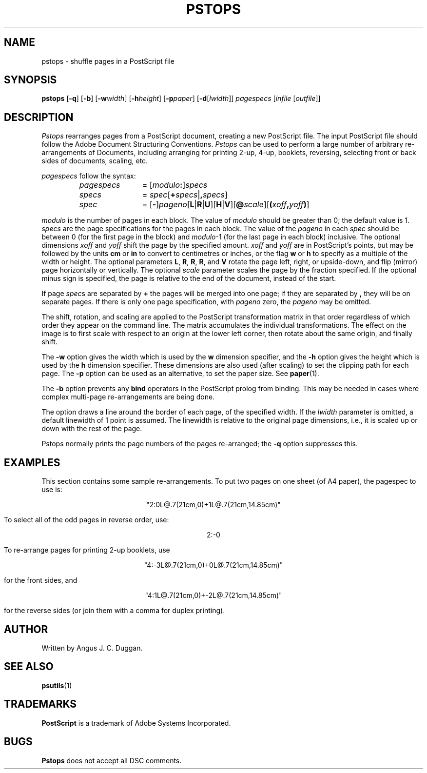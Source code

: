 .TH PSTOPS 1 "PSUtils"
.SH NAME
pstops \- shuffle pages in a PostScript file
.SH SYNOPSIS
.B pstops
.RB [ \-q ]
.RB [ \-b ]
.RB [ \-w\fIwidth\fR ]
.RB [ \-h\fIheight\fR ]
.RB [ \-p\fIpaper\fR ]
.RB [ \-d [ \fIlwidth\fR ]]
.I pagespecs
.RI [ infile
.RI [ outfile ]]
.SH DESCRIPTION
.I Pstops
rearranges pages from a PostScript document, creating a new PostScript file.
The input PostScript file should follow the Adobe Document Structuring
Conventions.
.I Pstops
can be used to perform a large number of arbitrary re-arrangements of
Documents, including arranging for printing 2-up, 4-up, booklets, reversing,
selecting front or back sides of documents, scaling, etc.
.PP
.I pagespecs
follow the syntax:
.RS
.TP 12
.I pagespecs
=
.RI [ modulo\fB:\fP ] specs
.TP
.I specs
=
.IR spec [ \fB+\fPspecs | \fB,\fPspecs ]
.TP
.I spec
=
.RB [ - ] \fIpageno\fP [ L | R | U ][ H | V ][ @\fIscale\fP ][ ( \fIxoff\fP , \fIyoff\fP ) ]
.RE
.sp
.I modulo
is the number of pages in each block. The value of
.I modulo
should be greater than 0; the default value is 1.
.I specs
are the page specifications for the pages in each block. The value of the
.I pageno
in each
.I spec
should be between 0 (for the first page in the block) and \fImodulo\fR-1
(for the last page in each block) inclusive.
The optional dimensions
.I xoff
and
.I yoff
shift the page by the specified amount.
.I xoff
and
.I yoff
are in PostScript's points, but may be followed by the units
.B "cm"
or
.B "in"
to convert to centimetres or inches, or the flag
.B "w"
or
.B "h"
to specify as a multiple of the width or height.
The optional parameters
.BR L ,
.BR R ,
.BR R ,
.BR R ,
and
.B V
rotate the page left, right, or upside-down, and flip (mirror) page
horizontally or vertically.
The optional
.I scale
parameter scales the page by the fraction specified.
If the optional minus sign is specified, the page is relative to the end of
the document, instead of the start.

If page
.IR spec s
are separated by
.B +
the pages will be merged into one page; if they are separated by
.B ,
they will be on separate pages.
If there is only one page specification, with
.I pageno
zero, the \fIpageno\fR may be omitted.

The shift, rotation, and scaling are applied
to the PostScript transformation matrix
in that order regardless of which order
they appear on the command line.
The matrix accumulates the individual transformations.
The effect on the image is to first scale with respect to an origin
at the lower left corner, then rotate about the same origin, and
finally shift.
.PP
The
.B \-w
option gives the width which is used by the
.B "w"
dimension specifier, and the
.B \-h
option gives the height which is used by the
.B "h"
dimension specifier. These dimensions are also used (after scaling) to set the
clipping path for each page.
The
.B \-p
option can be used as an alternative, to set the paper size. See
.BR paper (1).
.PP
The
.B \-b
option prevents any
.B bind
operators in the PostScript prolog from binding. This may be needed in cases
where complex multi-page re-arrangements are being done.
.PP
The
.D \-d
option draws a line around the border of each page, of the specified width.
If the \fIlwidth\fR parameter is omitted, a default linewidth of 1 point is
assumed. The linewidth is relative to the original page dimensions,
i.e., it is scaled up or down with the rest of the page.
.PP
Pstops normally prints the page numbers of the pages re-arranged; the
.B \-q
option suppresses this.
.SH EXAMPLES
This section contains some sample re-arrangements. To put two pages on one
sheet (of A4 paper), the pagespec to use is:
.sp
.ce
"2:0L@.7(21cm,0)+1L@.7(21cm,14.85cm)"
.sp
To select all of the odd pages in reverse order, use:
.sp
.ce
2:-0
.sp
To re-arrange pages for printing 2-up booklets, use
.sp
.ce
"4:-3L@.7(21cm,0)+0L@.7(21cm,14.85cm)"
.sp
for the front sides, and
.sp
.ce
"4:1L@.7(21cm,0)+-2L@.7(21cm,14.85cm)"
.sp
for the reverse sides (or join them with a comma for duplex printing).
.SH AUTHOR
Written by Angus J. C. Duggan.
.SH "SEE ALSO"
.BR psutils (1)
.SH TRADEMARKS
.B PostScript
is a trademark of Adobe Systems Incorporated.
.SH BUGS
.B Pstops
does not accept all DSC comments.
